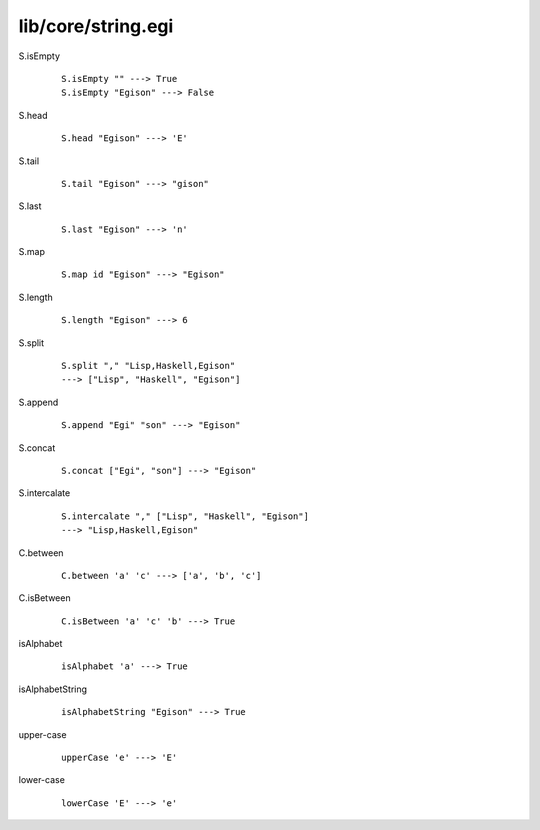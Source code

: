 ===================
lib/core/string.egi
===================

.. highlight:: haskell

.. BEGIN docsgen

S.isEmpty
   ::

      S.isEmpty "" ---> True
      S.isEmpty "Egison" ---> False

S.head
   ::

      S.head "Egison" ---> 'E'

S.tail
   ::

      S.tail "Egison" ---> "gison"

S.last
   ::

      S.last "Egison" ---> 'n'

S.map
   ::

      S.map id "Egison" ---> "Egison"

S.length
   ::

      S.length "Egison" ---> 6

S.split
   ::

      S.split "," "Lisp,Haskell,Egison"
      ---> ["Lisp", "Haskell", "Egison"]

S.append
   ::

      S.append "Egi" "son" ---> "Egison"

S.concat
   ::

      S.concat ["Egi", "son"] ---> "Egison"

S.intercalate
   ::

      S.intercalate "," ["Lisp", "Haskell", "Egison"]
      ---> "Lisp,Haskell,Egison"

C.between
   ::

      C.between 'a' 'c' ---> ['a', 'b', 'c']

C.isBetween
   ::

      C.isBetween 'a' 'c' 'b' ---> True

isAlphabet
   ::

      isAlphabet 'a' ---> True

isAlphabetString
   ::

      isAlphabetString "Egison" ---> True

upper-case
   ::

      upperCase 'e' ---> 'E'

lower-case
   ::

      lowerCase 'E' ---> 'e'

.. END docsgen
